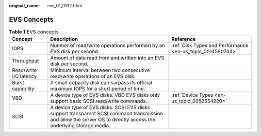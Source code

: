 :original_name: evs_01_0102.html

.. _evs_01_0102:

EVS Concepts
============

.. table:: **Table 1** EVS concepts

   +------------------------+-------------------------------------------------------------------------------------------------------------------------------------------------------------------+------------------------------------------------------------+
   | Concept                | Description                                                                                                                                                       | Reference                                                  |
   +========================+===================================================================================================================================================================+============================================================+
   | IOPS                   | Number of read/write operations performed by an EVS disk per second.                                                                                              | :ref:`Disk Types and Performance <en-us_topic_0014580744>` |
   +------------------------+-------------------------------------------------------------------------------------------------------------------------------------------------------------------+------------------------------------------------------------+
   | Throughput             | Amount of data read from and written into an EVS disk per second.                                                                                                 |                                                            |
   +------------------------+-------------------------------------------------------------------------------------------------------------------------------------------------------------------+------------------------------------------------------------+
   | Read/write I/O latency | Minimum interval between two consecutive read/write operations of an EVS disk.                                                                                    |                                                            |
   +------------------------+-------------------------------------------------------------------------------------------------------------------------------------------------------------------+------------------------------------------------------------+
   | Burst capability       | A small-capacity disk can surpass its official maximum IOPS for a short period of time.                                                                           |                                                            |
   +------------------------+-------------------------------------------------------------------------------------------------------------------------------------------------------------------+------------------------------------------------------------+
   | VBD                    | A device type of EVS disks. VBD EVS disks only support basic SCSI read/write commands.                                                                            | :ref:`Device Types <en-us_topic_0052554220>`               |
   +------------------------+-------------------------------------------------------------------------------------------------------------------------------------------------------------------+------------------------------------------------------------+
   | SCSI                   | A device type of EVS disks. SCSI EVS disks support transparent SCSI command transmission and allow the server OS to directly access the underlying storage media. |                                                            |
   +------------------------+-------------------------------------------------------------------------------------------------------------------------------------------------------------------+------------------------------------------------------------+
